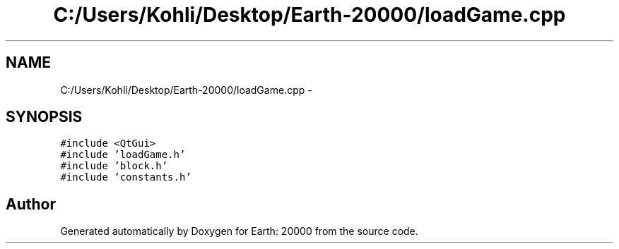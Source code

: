 .TH "C:/Users/Kohli/Desktop/Earth-20000/loadGame.cpp" 3 "4 Dec 2009" "Earth: 20000" \" -*- nroff -*-
.ad l
.nh
.SH NAME
C:/Users/Kohli/Desktop/Earth-20000/loadGame.cpp \- 
.SH SYNOPSIS
.br
.PP
\fC#include <QtGui>\fP
.br
\fC#include 'loadGame.h'\fP
.br
\fC#include 'block.h'\fP
.br
\fC#include 'constants.h'\fP
.br

.SH "Author"
.PP 
Generated automatically by Doxygen for Earth: 20000 from the source code.
